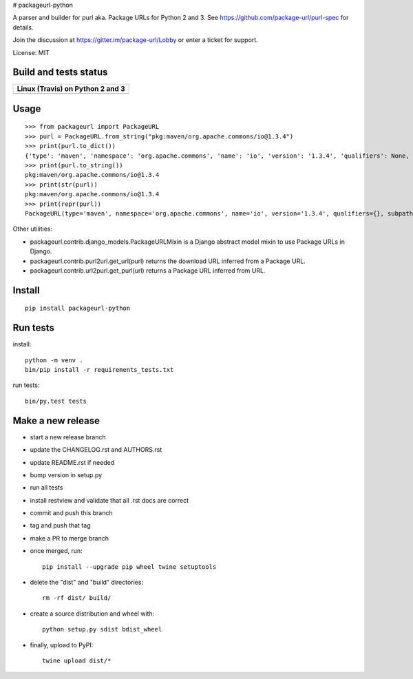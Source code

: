 # packageurl-python

A parser and builder for purl aka. Package URLs for Python 2 and 3.
See https://github.com/package-url/purl-spec for details.

Join the discussion at https://gitter.im/package-url/Lobby or enter a ticket for support.

License: MIT


Build and tests status
======================

+------------------------------------------------------------------------------------+
|                         **Linux (Travis) on Python 2 and 3**                       |
+====================================================================================+
|.. image:: https://api.travis-ci.com/package-url/packageurl-python.png?branch=master|
|   :target: https://travis-ci.com/package-url/packageurl-python                     |
|   :alt: Linux Master branch tests status                                           |
+------------------------------------------------------------------------------------+


Usage
=====

::

    >>> from packageurl import PackageURL
    >>> purl = PackageURL.from_string("pkg:maven/org.apache.commons/io@1.3.4")
    >>> print(purl.to_dict())
    {'type': 'maven', 'namespace': 'org.apache.commons', 'name': 'io', 'version': '1.3.4', 'qualifiers': None, 'subpath': None}
    >>> print(purl.to_string())
    pkg:maven/org.apache.commons/io@1.3.4
    >>> print(str(purl))
    pkg:maven/org.apache.commons/io@1.3.4
    >>> print(repr(purl))
    PackageURL(type='maven', namespace='org.apache.commons', name='io', version='1.3.4', qualifiers={}, subpath=None)


Other utilities:

- packageurl.contrib.django_models.PackageURLMixin is a Django abstract model mixin to use Package URLs in Django.
- packageurl.contrib.purl2url.get_url(purl) returns the download URL inferred from a Package URL.
- packageurl.contrib.url2purl.get_purl(url) returns a Package URL inferred from URL.


Install
=======
::

    pip install packageurl-python



Run tests
=========

install::

    python -m venv .
    bin/pip install -r requirements_tests.txt

run tests::

    bin/py.test tests


Make a new release
==================

- start a new release branch
- update the CHANGELOG.rst and AUTHORS.rst
- update README.rst if needed
- bump version in setup.py
- run all tests
- install restview and validate that all .rst docs are correct
- commit and push this branch
- tag and push that tag
- make a PR to merge branch
- once merged, run::

    pip install --upgrade pip wheel twine setuptools

- delete the "dist" and "build" directories::

    rm -rf dist/ build/

- create a source distribution and wheel with::

    python setup.py sdist bdist_wheel

- finally, upload to PyPI::

    twine upload dist/*
